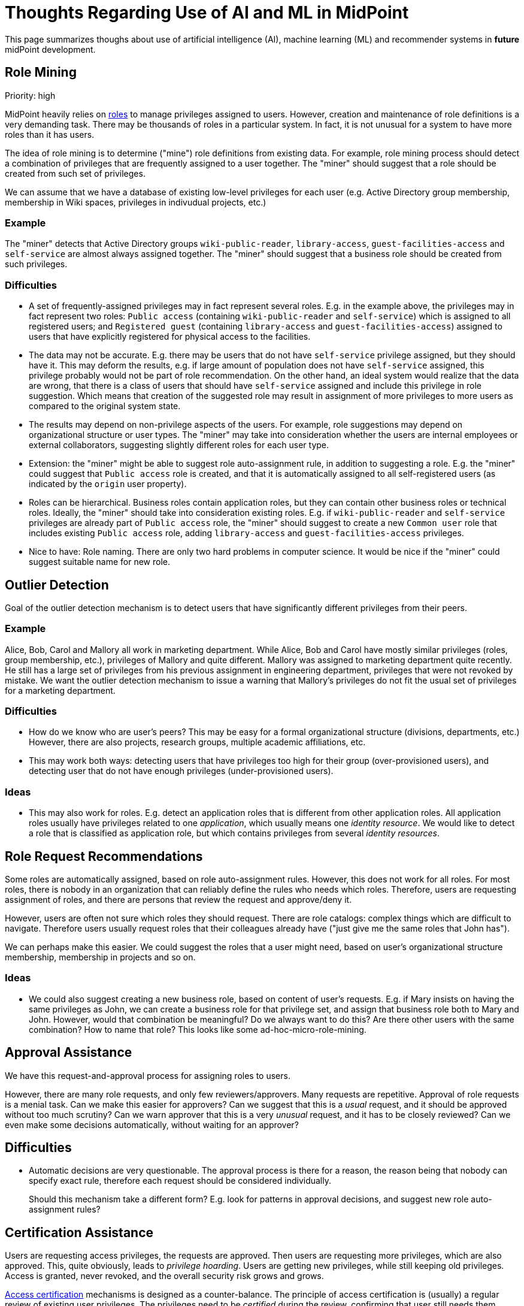 = Thoughts Regarding Use of AI and ML in MidPoint
:page-nav-title: AI Thoughts

This page summarizes thoughs about use of artificial intelligence (AI), machine learning (ML) and recommender systems in *future* midPoint development.

== Role Mining

Priority: high

MidPoint heavily relies on xref:/midpoint/reference/roles-policies/rbac/[roles] to manage privileges assigned to users.
However, creation and maintenance of role definitions is a very demanding task.
There may be thousands of roles in a particular system.
In fact, it is not unusual for a system to have more roles than it has users.

The idea of role mining is to determine ("mine") role definitions from existing data.
For example, role mining process should detect a combination of privileges that are frequently assigned to a user together.
The "miner" should suggest that a role should be created from such set of privileges.

We can assume that we have a database of existing low-level privileges for each user (e.g. Active Directory group membership, membership in Wiki spaces, privileges in indivudual projects, etc.)

=== Example

The "miner" detects that Active Directory groups `wiki-public-reader`, `library-access`, `guest-facilities-access` and `self-service` are almost always assigned together.
The "miner" should suggest that a business role should be created from such privileges.

=== Difficulties

* A set of frequently-assigned privileges may in fact represent several roles.
E.g. in the example above, the privileges may in fact represent two roles: `Public access` (containing `wiki-public-reader` and `self-service`) which is assigned to all registered users; and `Registered guest` (containing `library-access` and `guest-facilities-access`) assigned to users that have explicitly registered for physical access to the facilities.

* The data may not be accurate.
E.g. there may be users that do not have `self-service` privilege assigned, but they should have it.
This may deform the results, e.g. if large amount of population does not have `self-service` assigned, this privilege probably would not be part of role recommendation.
On the other hand, an ideal system would realize that the data are wrong, that there is a class of users that should have `self-service` assigned and include this privilege in role suggestion.
Which means that creation of the suggested role may result in assignment of more privileges to more users as compared to the original system state.

* The results may depend on non-privilege aspects of the users.
For example, role suggestions may depend on organizational structure or user types.
The "miner" may take into consideration whether the users are internal employees or external collaborators, suggesting slightly different roles for each user type.

* Extension: the "miner" might be able to suggest role auto-assignment rule, in addition to suggesting a role.
E.g. the "miner" could suggest that `Public access` role is created, and that it is automatically assigned to all self-registered users (as indicated by the `origin` user property).

* Roles can be hierarchical.
Business roles contain application roles, but they can contain other business roles or technical roles.
Ideally, the "miner" should take into consideration existing roles.
E.g. if `wiki-public-reader` and `self-service` privileges are already part of `Public access` role,
the "miner" should suggest to create a new `Common user` role that includes existing `Public access` role, adding `library-access` and `guest-facilities-access` privileges.

* Nice to have: Role naming.
There are only two hard problems in computer science.
It would be nice if the "miner" could suggest suitable name for new role.

== Outlier Detection

Goal of the outlier detection mechanism is to detect users that have significantly different privileges from their peers.

=== Example

Alice, Bob, Carol and Mallory all work in marketing department.
While Alice, Bob and Carol have mostly similar privileges (roles, group membership, etc.), privileges of Mallory and quite different.
Mallory was assigned to marketing department quite recently.
He still has a large set of privileges from his previous assignment in engineering department, privileges that were not revoked by mistake.
We want the outlier detection mechanism to issue a warning that Mallory's privileges do not fit the usual set of privileges for a marketing department.

=== Difficulties

* How do we know who are user's peers?
This may be easy for a formal organizational structure (divisions, departments, etc.)
However, there are also projects, research groups, multiple academic affiliations, etc.

* This may work both ways: detecting users that have privileges too high for their group (over-provisioned users), and detecting user that do not have enough privileges (under-provisioned users).

=== Ideas

* This may also work for roles.
E.g. detect an application roles that is different from other application roles.
All application roles usually have privileges related to one _application_, which usually means one _identity resource_.
We would like to detect a role that is classified as application role, but which contains privileges from several _identity resources_.

== Role Request Recommendations

Some roles are automatically assigned, based on role auto-assignment rules.
However, this does not work for all roles.
For most roles, there is nobody in an organization that can reliably define the rules who needs which roles.
Therefore, users are requesting assignment of roles, and there are persons that review the request and approve/deny it.

However, users are often not sure which roles they should request.
There are role catalogs: complex things which are difficult to navigate.
Therefore users usually request roles that their colleagues already have ("just give me the same roles that John has").

We can perhaps make this easier.
We could suggest the roles that a user might need, based on user's organizational structure membership, membership in projects and so on.

=== Ideas

* We could also suggest creating a new business role, based on content of user's requests.
E.g. if Mary insists on having the same privileges as John, we can create a business role for that privilege set, and assign that business role both to Mary and John.
However, would that combination be meaningful?
Do we always want to do this?
Are there other users with the same combination?
How to name that role?
This looks like some ad-hoc-micro-role-mining.

== Approval Assistance

We have this request-and-approval process for assigning roles to users.

However, there are many role requests, and only few reviewers/approvers.
Many requests are repetitive.
Approval of role requests is a menial task.
Can we make this easier for approvers?
Can we suggest that this is a _usual_ request, and it should be approved without too much scrutiny?
Can we warn approver that this is a very _unusual_ request, and it has to be closely reviewed?
Can we even make some decisions automatically, without waiting for an approver?

== Difficulties

* Automatic decisions are very questionable.
The approval process is there for a reason, the reason being that nobody can specify exact rule, therefore each request should be considered individually.
+
Should this mechanism take a different form?
E.g. look for patterns in approval decisions, and suggest new role auto-assignment rules?

== Certification Assistance

Users are requesting access privileges, the requests are approved.
Then users are requesting more privileges, which are also approved.
This, quite obviously, leads to _privilege hoarding_.
Users are getting new privileges, while still keeping old privileges.
Access is granted, never revoked, and the overall security risk grows and grows.

xref:/midpoint/reference/roles-policies/certification/[Access certification] mechanisms is designed as a counter-balance.
The principle of access certification is (usually) a regular review of existing user privileges.
The privileges need to be _certified_ during the review, confirming that user still needs them.

However, this process is even more painful that access-and-approval process.
There are thousands upon thousands of privileges assigned in the system, and most of them need to be certified and re-certified.

Can we somehow make this less painful?
Can we tell the diffirence between usual privilege (which we should certify without any need thought) and unusual privilege?
We should somehow consider risk level of the privilege.
Could we perhaps make some decisions automatically?
E.g. skip certification of this privilege for now, but make sure we have a closer look at it next year?

TODO

Note: questionable
Should this take a different form?
E.g. look for patterns in approval decisions, suggest adjustments in certificaiton policies (e.g. longer/shorter intervals between campaigns, risk thresholds, etc.)

== Correlation

TODO

== Mapping Suggestions

TODO: Suggest which attribute should be mapped to which property (using which transform), based on existing data sets.

Priority: low

== Challenges and Questions

=== Danger: Artificial Stupidity

Existing privilege assignments are almost certainly wrong (over-provisioned).
Current practices are similar (pressure to add privileges, little motivation to remove them).
How do we make sure that this does not introduce a bias to "the machine"?
How do we make sure that the machine will not repeat the mistakes that users are already doing?
